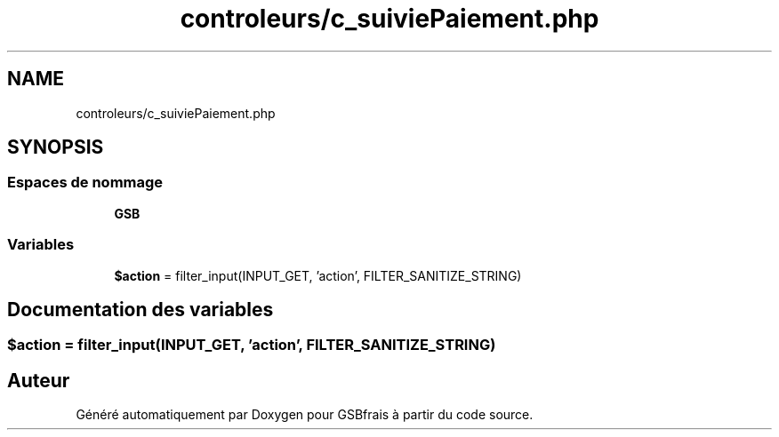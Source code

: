 .TH "controleurs/c_suiviePaiement.php" 3 "Vendredi 24 Avril 2020" "Version 1" "GSBfrais" \" -*- nroff -*-
.ad l
.nh
.SH NAME
controleurs/c_suiviePaiement.php
.SH SYNOPSIS
.br
.PP
.SS "Espaces de nommage"

.in +1c
.ti -1c
.RI " \fBGSB\fP"
.br
.in -1c
.SS "Variables"

.in +1c
.ti -1c
.RI "\fB$action\fP = filter_input(INPUT_GET, 'action', FILTER_SANITIZE_STRING)"
.br
.in -1c
.SH "Documentation des variables"
.PP 
.SS "$action = filter_input(INPUT_GET, 'action', FILTER_SANITIZE_STRING)"

.SH "Auteur"
.PP 
Généré automatiquement par Doxygen pour GSBfrais à partir du code source\&.
